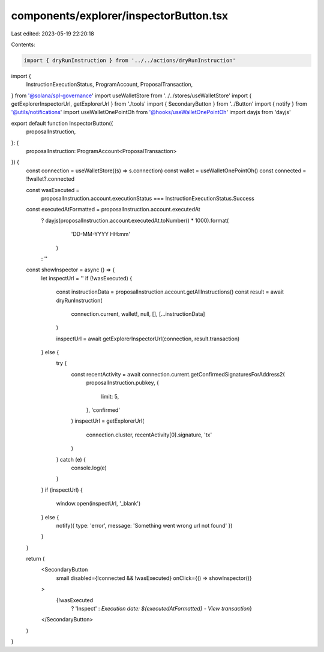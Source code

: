components/explorer/inspectorButton.tsx
=======================================

Last edited: 2023-05-19 22:20:18

Contents:

.. code-block:: tsx

    import { dryRunInstruction } from '../../actions/dryRunInstruction'
import {
  InstructionExecutionStatus,
  ProgramAccount,
  ProposalTransaction,
} from '@solana/spl-governance'
import useWalletStore from '../../stores/useWalletStore'
import { getExplorerInspectorUrl, getExplorerUrl } from './tools'
import { SecondaryButton } from '../Button'
import { notify } from '@utils/notifications'
import useWalletOnePointOh from '@hooks/useWalletOnePointOh'
import dayjs from 'dayjs'

export default function InspectorButton({
  proposalInstruction,
}: {
  proposalInstruction: ProgramAccount<ProposalTransaction>
}) {
  const connection = useWalletStore((s) => s.connection)
  const wallet = useWalletOnePointOh()
  const connected = !!wallet?.connected

  const wasExecuted =
    proposalInstruction.account.executionStatus ===
    InstructionExecutionStatus.Success
  const executedAtFormatted = proposalInstruction.account.executedAt
    ? dayjs(proposalInstruction.account.executedAt.toNumber() * 1000).format(
        'DD-MM-YYYY HH:mm'
      )
    : ''

  const showInspector = async () => {
    let inspectUrl = ''
    if (!wasExecuted) {
      const instructionData = proposalInstruction.account.getAllInstructions()
      const result = await dryRunInstruction(
        connection.current,
        wallet!,
        null,
        [],
        [...instructionData]
      )

      inspectUrl = await getExplorerInspectorUrl(connection, result.transaction)
    } else {
      try {
        const recentActivity = await connection.current.getConfirmedSignaturesForAddress2(
          proposalInstruction.pubkey,
          {
            limit: 5,
          },
          'confirmed'
        )
        inspectUrl = getExplorerUrl(
          connection.cluster,
          recentActivity[0].signature,
          'tx'
        )
      } catch (e) {
        console.log(e)
      }
    }
    if (inspectUrl) {
      window.open(inspectUrl, '_blank')
    } else {
      notify({ type: 'error', message: 'Something went wrong url not found' })
    }
  }

  return (
    <SecondaryButton
      small
      disabled={!connected && !wasExecuted}
      onClick={() => showInspector()}
    >
      {!wasExecuted
        ? 'Inspect'
        : `Execution date: ${executedAtFormatted} - View transaction`}
    </SecondaryButton>
  )
}


